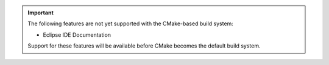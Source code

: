 .. important::
   The following features are not yet supported with the CMake-based build system:

   - Eclipse IDE Documentation

   Support for these features will be available before CMake becomes the default build system.

